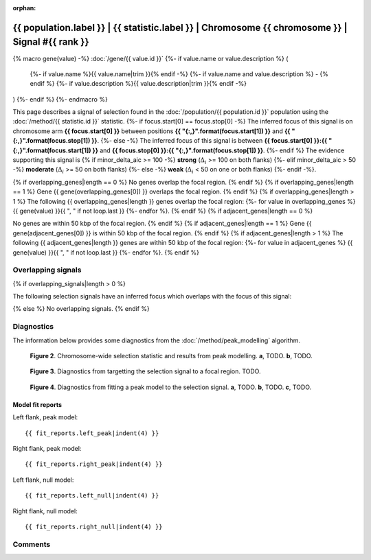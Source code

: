 :orphan:

{{ population.label }} | {{ statistic.label }} | Chromosome {{ chromosome }} | Signal #{{ rank }}
================================================================================

{% macro gene(value) -%}
:doc:`/gene/{{ value.id }}`
{%- if value.name or value.description %} (
    {%- if value.name %}{{ value.name|trim }}{% endif -%}
    {%- if value.name and value.description %} - {% endif %}
    {%- if value.description %}{{ value.description|trim }}{% endif -%}
)
{%- endif %}
{%- endmacro %}

This page describes a signal of selection found in the
:doc:`/population/{{ population.id }}` population using the
:doc:`/method/{{ statistic.id }}` statistic.
{%- if focus.start[0] == focus.stop[0] -%}
The inferred focus of this signal is on chromosome arm
**{{ focus.start[0] }}** between positions **{{ "{:,}".format(focus.start[1]) }}** and
**{{ "{:,}".format(focus.stop[1]) }}**.
{%- else -%}
The inferred focus of this signal is between
**{{ focus.start[0] }}:{{ "{:,}".format(focus.start[1]) }}** and
**{{ focus.stop[0] }}:{{ "{:,}".format(focus.stop[1]) }}**.
{%- endif %}
The evidence supporting this signal is
{% if minor_delta_aic >= 100 -%}
**strong** (:math:`\Delta_{i}` >= 100 on both flanks)
{%- elif minor_delta_aic > 50 -%}
**moderate** (:math:`\Delta_{i}` >= 50 on both flanks)
{%- else -%}
**weak** (:math:`\Delta_{i}` < 50 on one or both flanks)
{%- endif -%}.

.. raw:: html
    :file: peak_location.html

.. raw:: html

    <div class='bokeh-figure figure'><p class='caption'>
    <strong>Figure 1</strong>. Location of the signal of selection. Blue markers
    show the values of the selection statistic.
    The dashed black line shows the fitted peak model. The shaded red area
    shows the focus of the selection signal. The shaded blue area shows
    the genomic region in linkage with the selection event. Use the
    mouse wheel or the controls at the right of the plot to zoom in, and hover
    over genes to see gene names and descriptions.
    </p></div>

{% if overlapping_genes|length == 0 %}
No genes overlap the focal region.
{% endif %}
{% if overlapping_genes|length == 1 %}
Gene {{ gene(overlapping_genes[0]) }} overlaps the focal region.
{% endif %}
{% if overlapping_genes|length > 1 %}
The following {{ overlapping_genes|length }} genes overlap the focal region:
{%- for value in overlapping_genes %} {{ gene(value) }}{{ ", " if not loop.last }}
{%- endfor %}.
{% endif %}
{% if adjacent_genes|length == 0 %}

No genes are within 50 kbp of the focal region.
{% endif %}
{% if adjacent_genes|length == 1 %}
Gene {{ gene(adjacent_genes[0]) }} is within 50 kbp of the focal region.
{% endif %}
{% if adjacent_genes|length > 1 %}
The following {{ adjacent_genes|length }} genes are within 50 kbp of the focal
region:
{%- for value in adjacent_genes %} {{ gene(value) }}{{ ", " if not loop.last }}
{%- endfor %}.
{% endif %}

Overlapping signals
-------------------

{% if overlapping_signals|length > 0 %}

The following selection signals have an inferred focus which overlaps with the
focus of this signal:

.. cssclass:: table-hover
.. csv-table::
    :widths: auto
    :header: Signal, Focus, Score

    {% for signal in overlapping_signals -%}
    :doc:`/signal/{{ signal.statistic }}/{{ signal.population }}/chr{{ signal.chromosome }}/{{ signal.rank }}/index`,"{{ signal.focus_start_arm }}:{{ "{:,}".format(signal.focus_start|int) }}-{% if signal.focus_stop_arm != signal.focus_start_arm%}{{ signal.focus_stop_arm }}:{% endif %}{{ "{:,}".format(signal.focus_stop|int) }}",{{ signal.sum_delta_aic|int }}
    {% endfor %}

{% else %}
No overlapping signals.
{% endif %}

Diagnostics
-----------

The information below provides some diagnostics from the
:doc:`/method/peak_modelling` algorithm.

.. figure:: peak_context.png

    **Figure 2**. Chromosome-wide selection statistic and results from peak
    modelling. **a**, TODO. **b**, TODO.

.. figure:: peak_targetting.png

    **Figure 3**. Diagnostics from targetting the selection signal to a focal
    region. TODO.

.. figure:: peak_fit.png

    **Figure 4**. Diagnostics from fitting a peak model to the selection signal.
    **a**, TODO. **b**, TODO. **c**, TODO.

Model fit reports
~~~~~~~~~~~~~~~~~

Left flank, peak model::

    {{ fit_reports.left_peak|indent(4) }}

Right flank, peak model::

    {{ fit_reports.right_peak|indent(4) }}

Left flank, null model::

    {{ fit_reports.left_null|indent(4) }}

Right flank, null model::

    {{ fit_reports.right_null|indent(4) }}

Comments
--------

.. raw:: html

    <div id="disqus_thread"></div>
    <script>
    (function() { // DON'T EDIT BELOW THIS LINE
    var d = document, s = d.createElement('script');
    s.src = 'https://agam-selection-atlas.disqus.com/embed.js';
    s.setAttribute('data-timestamp', +new Date());
    (d.head || d.body).appendChild(s);
    })();
    </script>
    <noscript>Please enable JavaScript to view the <a href="https://disqus.com/?ref_noscript">comments powered by Disqus.</a></noscript>
